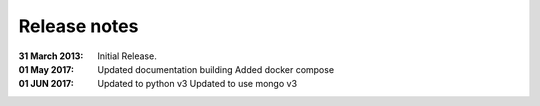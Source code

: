 Release notes
=============

:31 March 2013: Initial Release.

:01 May 2017:
   Updated documentation building
   Added docker compose

:01 JUN 2017:
   Updated to python v3
   Updated to use mongo v3